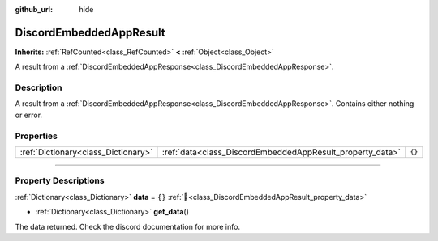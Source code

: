 :github_url: hide

.. DO NOT EDIT THIS FILE!!!
.. Generated automatically from Godot engine sources.
.. Generator: https://github.com/blazium-engine/blazium/tree/4.3/doc/tools/make_rst.py.
.. XML source: https://github.com/blazium-engine/blazium/tree/4.3/modules/blazium_sdk/doc_classes/DiscordEmbeddedAppResult.xml.

.. _class_DiscordEmbeddedAppResult:

DiscordEmbeddedAppResult
========================

**Inherits:** :ref:`RefCounted<class_RefCounted>` **<** :ref:`Object<class_Object>`

A result from a :ref:`DiscordEmbeddedAppResponse<class_DiscordEmbeddedAppResponse>`.

.. rst-class:: classref-introduction-group

Description
-----------

A result from a :ref:`DiscordEmbeddedAppResponse<class_DiscordEmbeddedAppResponse>`. Contains either nothing or error.

.. rst-class:: classref-reftable-group

Properties
----------

.. table::
   :widths: auto

   +-------------------------------------+-----------------------------------------------------------+--------+
   | :ref:`Dictionary<class_Dictionary>` | :ref:`data<class_DiscordEmbeddedAppResult_property_data>` | ``{}`` |
   +-------------------------------------+-----------------------------------------------------------+--------+

.. rst-class:: classref-section-separator

----

.. rst-class:: classref-descriptions-group

Property Descriptions
---------------------

.. _class_DiscordEmbeddedAppResult_property_data:

.. rst-class:: classref-property

:ref:`Dictionary<class_Dictionary>` **data** = ``{}`` :ref:`🔗<class_DiscordEmbeddedAppResult_property_data>`

.. rst-class:: classref-property-setget

- :ref:`Dictionary<class_Dictionary>` **get_data**\ (\ )

The data returned. Check the discord documentation for more info.

.. |virtual| replace:: :abbr:`virtual (This method should typically be overridden by the user to have any effect.)`
.. |const| replace:: :abbr:`const (This method has no side effects. It doesn't modify any of the instance's member variables.)`
.. |vararg| replace:: :abbr:`vararg (This method accepts any number of arguments after the ones described here.)`
.. |constructor| replace:: :abbr:`constructor (This method is used to construct a type.)`
.. |static| replace:: :abbr:`static (This method doesn't need an instance to be called, so it can be called directly using the class name.)`
.. |operator| replace:: :abbr:`operator (This method describes a valid operator to use with this type as left-hand operand.)`
.. |bitfield| replace:: :abbr:`BitField (This value is an integer composed as a bitmask of the following flags.)`
.. |void| replace:: :abbr:`void (No return value.)`
